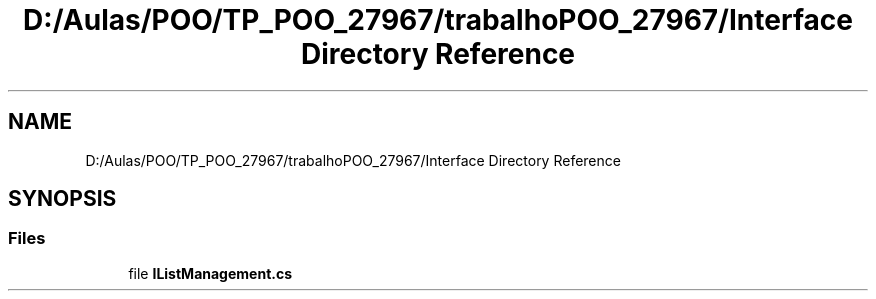 .TH "D:/Aulas/POO/TP_POO_27967/trabalhoPOO_27967/Interface Directory Reference" 3 "Version v 1.0" "LESI_TP_POO_27967" \" -*- nroff -*-
.ad l
.nh
.SH NAME
D:/Aulas/POO/TP_POO_27967/trabalhoPOO_27967/Interface Directory Reference
.SH SYNOPSIS
.br
.PP
.SS "Files"

.in +1c
.ti -1c
.RI "file \fBIListManagement\&.cs\fP"
.br
.in -1c
